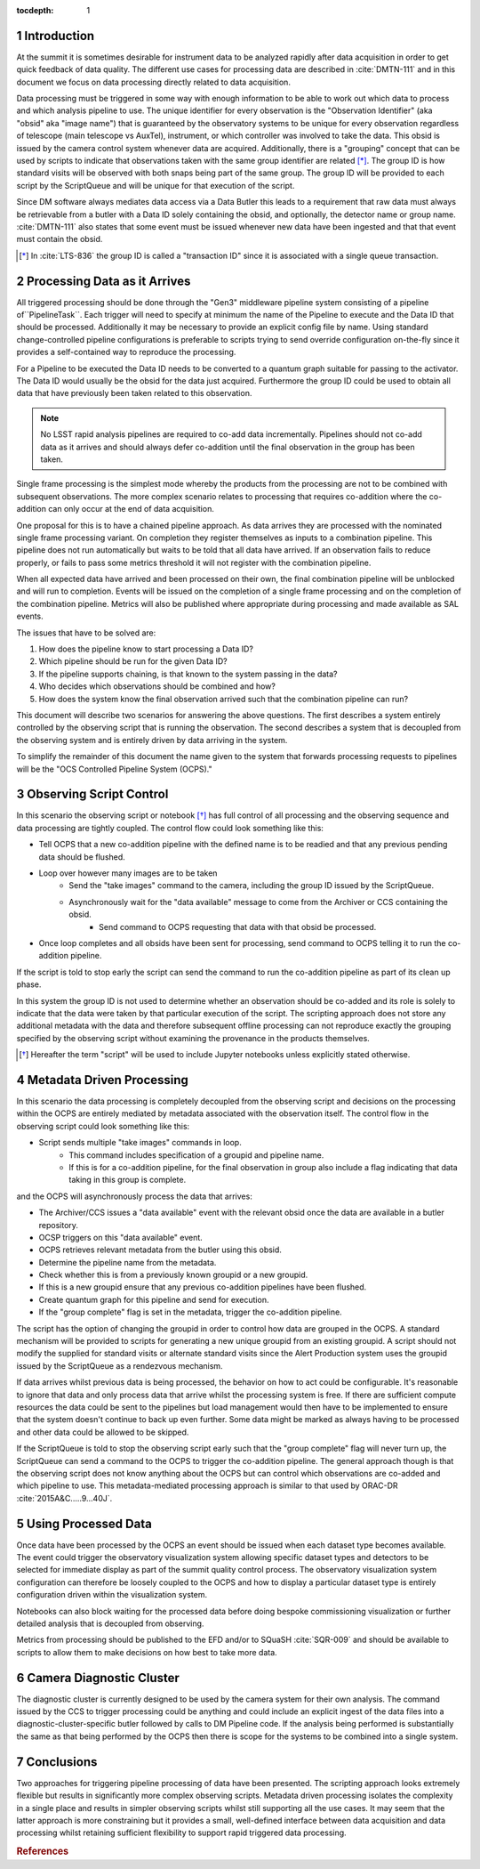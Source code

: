 ..
  Technote content.

  See https://developer.lsst.io/restructuredtext/style.html
  for a guide to reStructuredText writing.

  Do not put the title, authors or other metadata in this document;
  those are automatically added.

  Use the following syntax for sections:

  Sections
  ========

  and

  Subsections
  -----------

  and

  Subsubsections
  ^^^^^^^^^^^^^^

  To add images, add the image file (png, svg or jpeg preferred) to the
  _static/ directory. The reST syntax for adding the image is

  .. figure:: /_static/filename.ext
     :name: fig-label

     Caption text.

   Run: ``make html`` and ``open _build/html/index.html`` to preview your work.
   See the README at https://github.com/lsst-sqre/lsst-technote-bootstrap or
   this repo's README for more info.

   Feel free to delete this instructional comment.

:tocdepth: 1

.. Please do not modify tocdepth; will be fixed when a new Sphinx theme is shipped.

.. sectnum::

.. _introduction:

Introduction
============

At the summit it is sometimes desirable for instrument data to be analyzed rapidly after data acquisition in order to get quick feedback of data quality.
The different use cases for processing data are described in :cite:`DMTN-111` and in this document we focus on data processing directly related to data acquisition.

Data processing must be triggered in some way with enough information to be able to work out which data to process and which analysis pipeline to use.
The unique identifier for every observation is the "Observation Identifier" (aka "obsid" aka "image name") that is guaranteed by the observatory systems to be unique for every observation regardless of telescope (main telescope vs AuxTel), instrument, or which controller was involved to take the data.
This obsid is issued by the camera control system whenever data are acquired.
Additionally, there is a "grouping" concept that can be used by scripts to indicate that observations taken with the same group identifier are related [*]_.
The group ID is how standard visits will be observed with both snaps being part of the same group.
The group ID will be provided to each script by the ScriptQueue and will be unique for that execution of the script.

Since DM software always mediates data access via a Data Butler this leads to a requirement that raw data must always be retrievable from a butler with a Data ID solely containing the obsid, and optionally, the detector name or group name.
:cite:`DMTN-111` also states that some event must be issued whenever new data have been ingested and that that event must contain the obsid.

.. [*] In :cite:`LTS-836` the group ID is called a "transaction ID" since it is associated with a single queue transaction.

Processing Data as it Arrives
=============================

All triggered processing should be done through the "Gen3" middleware pipeline system consisting of a pipeline of``PipelineTask``.
Each trigger will need to specify at minimum the name of the Pipeline to execute and the Data ID that should be processed.
Additionally it may be necessary to provide an explicit config file by name.
Using standard change-controlled pipeline configurations is preferable to scripts trying to send override configuration on-the-fly since it provides a self-contained way to reproduce the processing.

For a Pipeline to be executed the Data ID needs to be converted to a quantum graph suitable for passing to the activator.
The Data ID would usually be the obsid for the data just acquired.
Furthermore the group ID could be used to obtain all data that have previously been taken related to this observation.

.. note::

  No LSST rapid analysis pipelines are required to co-add data incrementally.
  Pipelines should not co-add data as it arrives and should always defer co-addition until the final observation in the group has been taken.

Single frame processing is the simplest mode whereby the products from the processing are not to be combined with subsequent observations.
The more complex scenario relates to processing that requires co-addition where the co-addition can only occur at the end of data acquisition.

One proposal for this is to have a chained pipeline approach.
As data arrives they are processed with the nominated single frame processing variant.
On completion they register themselves as inputs to a combination pipeline.
This pipeline does not run automatically but waits to be told that all data have arrived.
If an observation fails to reduce properly, or fails to pass some metrics threshold it will not register with the combination pipeline.

When all expected data have arrived and been processed on their own, the final combination pipeline will be unblocked and will run to completion.
Events will be issued on the completion of a single frame processing and on the completion of the combination pipeline.
Metrics will also be published where appropriate during processing and made available as SAL events.

The issues that have to be solved are:

1. How does the pipeline know to start processing a Data ID?
2. Which pipeline should be run for the given Data ID?
3. If the pipeline supports chaining, is that known to the system passing in the data?
4. Who decides which observations should be combined and how?
5. How does the system know the final observation arrived such that the combination pipeline can run?

This document will describe two scenarios for answering the above questions.
The first describes a system entirely controlled by the observing script that is running the observation.
The second describes a system that is decoupled from the observing system and is entirely driven by data arriving in the system.

To simplify the remainder of this document the name given to the system that forwards processing requests to pipelines will be the "OCS Controlled Pipeline System (OCPS)."

Observing Script Control
========================

In this scenario the observing script or notebook [*]_ has full control of all processing and the observing sequence and data processing are tightly coupled.
The control flow could look something like this:

* Tell OCPS that a new co-addition pipeline with the defined name is to be readied and that any previous pending data should be flushed.
* Loop over however many images are to be taken
   * Send the "take images" command to the camera, including the group ID issued by the ScriptQueue.
   * Asynchronously wait for the "data available" message to come from the Archiver or CCS containing the obsid.
      - Send command to OCPS requesting that data with that obsid be processed.

* Once loop completes and all obsids have been sent for processing, send command to OCPS telling it to run the co-addition pipeline.

If the script is told to stop early the script can send the command to run the co-addition pipeline as part of its clean up phase.

In this system the group ID is not used to determine whether an observation should be co-added and its role is solely to indicate that the data were taken by that particular execution of the script.
The scripting approach does not store any additional metadata with the data and therefore subsequent offline processing can not reproduce exactly the grouping specified by the observing script without examining the provenance in the products themselves.

.. [*] Hereafter the term "script" will be used to include Jupyter notebooks unless explicitly stated otherwise.

Metadata Driven Processing
==========================

In this scenario the data processing is completely decoupled from the observing script and decisions on the processing within the OCPS are entirely mediated by metadata associated with the observation itself.
The control flow in the observing script could look something like this:

* Script sends multiple "take images" commands in loop.
   * This command includes specification of a groupid and pipeline name.
   * If this is for a co-addition pipeline, for the final observation in group also include a flag indicating that data taking in this group is complete.

and the OCPS will asynchronously process the data that arrives:

* The Archiver/CCS issues a "data available" event with the relevant obsid once the data are available in a butler repository.
* OCSP triggers on this "data available" event.
* OCPS retrieves relevant metadata from the butler using this obsid.
* Determine the pipeline name from the metadata.
* Check whether this is from a previously known groupid or a new groupid.
* If this is a new groupid ensure that any previous co-addition pipelines have been flushed.
* Create quantum graph for this pipeline and send for execution.
* If the "group complete" flag is set in the metadata, trigger the co-addition pipeline.

The script has the option of changing the groupid in order to control how data are grouped in the OCPS.
A standard mechanism will be provided to scripts for generating a new unique groupid from an existing groupid.
A script should not modify the supplied for standard visits or alternate standard visits since the Alert Production system uses the groupid issued by the ScriptQueue as a rendezvous mechanism.

If data arrives whilst previous data is being processed, the behavior on how to act could be configurable.
It's reasonable to ignore that data and only process data that arrive whilst the processing system is free.
If there are sufficient compute resources the data could be sent to the pipelines but load management would then have to be implemented to ensure that the system doesn't continue to back up even further.
Some data might be marked as always having to be processed and other data could be allowed to be skipped.

If the ScriptQueue is told to stop the observing script early such that the "group complete" flag will never turn up, the ScriptQueue can send a command to the OCPS to trigger the co-addition pipeline.
The general approach though is that the observing script does not know anything about the OCPS but can control which observations are co-added and which pipeline to use.
This metadata-mediated processing approach is similar to that used by ORAC-DR :cite:`2015A&C.....9...40J`.

Using Processed Data
====================

Once data have been processed by the OCPS an event should be issued when each dataset type becomes available.
The event could trigger the observatory visualization system allowing specific dataset types and detectors to be selected for immediate display as part of the summit quality control process.
The observatory visualization system configuration can therefore be loosely coupled to the OCPS and how to display a particular dataset type is entirely configuration driven within the visualization system.

Notebooks can also block waiting for the processed data before doing bespoke commissioning visualization or further detailed analysis that is decoupled from observing.

Metrics from processing should be published to the EFD and/or to SQuaSH :cite:`SQR-009` and should be available to scripts to allow them to make decisions on how best to take more data.

Camera Diagnostic Cluster
=========================

The diagnostic cluster is currently designed to be used by the camera system for their own analysis.
The command issued by the CCS to trigger processing could be anything and could include an explicit ingest of the data files into a diagnostic-cluster-specific butler followed by calls to DM Pipeline code.
If the analysis being performed is substantially the same as that being performed by the OCPS then there is scope for the systems to be combined into a single system.

Conclusions
===========

Two approaches for triggering pipeline processing of data have been presented.
The scripting approach looks extremely flexible but results in significantly more complex observing scripts.
Metadata driven processing isolates the complexity in a single place and results in simpler observing scripts whilst still supporting all the use cases.
It may seem that the latter approach is more constraining but it provides a small, well-defined interface between data acquisition and data processing whilst retaining sufficient flexibility to support rapid triggered data processing.



.. rubric:: References

.. Make in-text citations with: :cite:`bibkey`.

.. bibliography:: local.bib lsstbib/books.bib lsstbib/lsst.bib lsstbib/lsst-dm.bib lsstbib/refs.bib lsstbib/refs_ads.bib
   :style: lsst_aa
